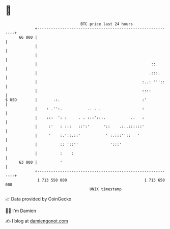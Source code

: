 * 👋

#+begin_example
                                    BTC price last 24 hours                    
                +------------------------------------------------------------+ 
         66 000 |                                                            | 
                |                                                            | 
                |                                                            | 
                |                                                  ::        | 
                |                                                 .:::.      | 
                |                                              :..: '''::    | 
                |                                              ::::          | 
   $ USD        |       .:.                                    :'            | 
                |    : .'':.           .. . .                  :             | 
                |    :::  ': :     . . :::':::.           ..   :             | 
                |     :'   : :::   ::':'      '::    .:..::::::'             | 
                |     '    :.'::.::'           ' :.:::''::   '               | 
                |          :: '::''              ':::'                       | 
                |          :    :                                            | 
         63 000 |          '                                                 | 
                +------------------------------------------------------------+ 
                 1 713 550 000                                  1 713 650 000  
                                        UNIX timestamp                         
#+end_example
📈 Data provided by CoinGecko

🧑‍💻 I'm Damien

✍️ I blog at [[https://www.damiengonot.com][damiengonot.com]]
